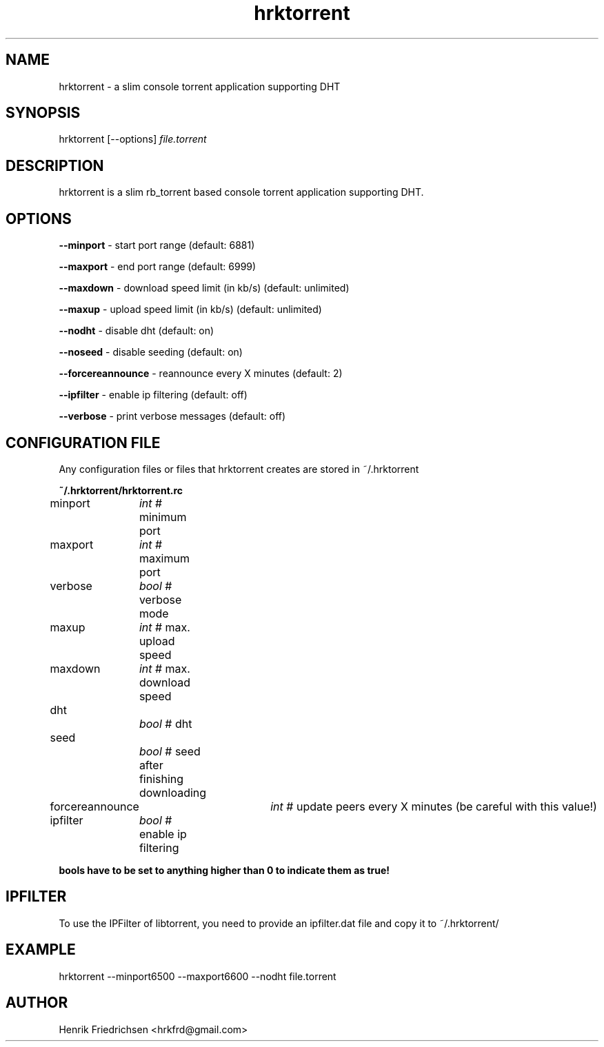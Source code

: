 .\" hrktorrent.1
.TH hrktorrent 0.3.3
.SH NAME
hrktorrent - a slim console torrent application supporting DHT
.SH SYNOPSIS
hrktorrent [--options] \fIfile.torrent\fR
.SH DESCRIPTION
hrktorrent is a slim rb_torrent based console torrent application supporting DHT.
.SH OPTIONS
.fi
\fB--minport\fR - start port range (default: 6881)

\fB--maxport\fR - end port range (default: 6999)

\fB--maxdown\fR - download speed limit (in kb/s) (default: unlimited)

\fB--maxup\fR - upload speed limit (in kb/s) (default: unlimited)

\fB--nodht\fR - disable dht (default: on)

\fB--noseed\fR - disable seeding (default: on)

\fB--forcereannounce\fR - reannounce every X minutes (default: 2)

\fB--ipfilter\fR - enable ip filtering (default: off)

\fB--verbose\fR - print verbose messages (default: off)
.nf
.SH CONFIGURATION FILE
Any configuration files or files that hrktorrent creates are stored in ~/.hrktorrent

.fi
\fB~/.hrktorrent/hrktorrent.rc\fR

minport	\fIint\fR  # minimum port

maxport	\fIint\fR  # maximum port

verbose	\fIbool\fR # verbose mode

maxup	\fIint\fR  # max. upload speed

maxdown	\fIint\fR  # max. download speed

dht		\fIbool\fR # dht

seed		\fIbool\fR # seed after finishing downloading

forcereannounce	\fIint\fR  # update peers every X minutes (be careful with this value!)

ipfilter	\fIbool\fR # enable ip filtering

\fBbools have to be set to anything higher than 0 to indicate them as true!\fR
.nf
.SH IPFILTER
To use the IPFilter of libtorrent, you need to provide an ipfilter.dat file and copy it to ~/.hrktorrent/
.SH EXAMPLE
hrktorrent --minport6500 --maxport6600 --nodht file.torrent
.SH AUTHOR
Henrik Friedrichsen <hrkfrd@gmail.com>
